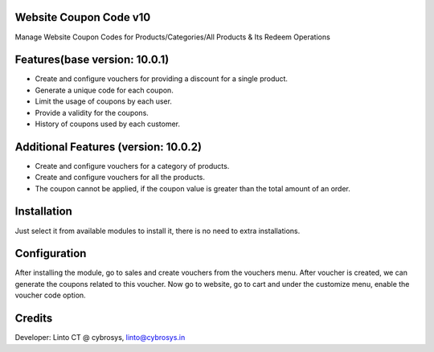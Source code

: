 Website Coupon Code v10
=======================
Manage Website Coupon Codes for Products/Categories/All Products & Its Redeem Operations

Features(base version: 10.0.1)
==============================

* Create and configure vouchers for providing a discount for a single product.
* Generate a unique code for each coupon.
* Limit the usage of coupons by each user.
* Provide a validity for the coupons.
* History of coupons used by each customer.

Additional Features (version: 10.0.2)
=====================================

* Create and configure vouchers for a category of products.
* Create and configure vouchers for all the products.
* The coupon cannot be applied, if the coupon value is greater than the total amount of an order.

Installation
============

Just select it from available modules to install it, there is no need to extra installations.

Configuration
=============

After installing the module, go to sales and create vouchers from the vouchers menu. After voucher is created, we can
generate the coupons related to this voucher. Now go to website, go to cart and under the customize menu, enable the
voucher code option.

Credits
=======
Developer: Linto CT @ cybrosys, linto@cybrosys.in

